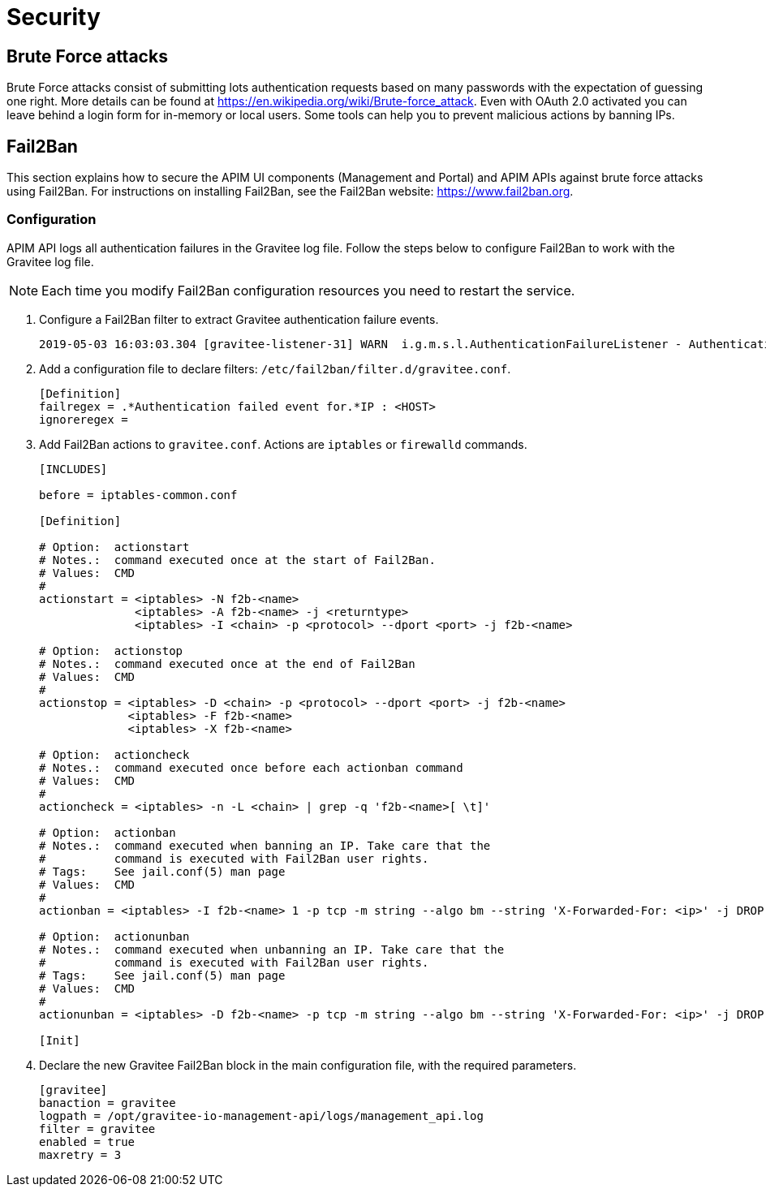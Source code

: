 = Security

== Brute Force attacks

Brute Force attacks consist of submitting lots authentication requests based on many passwords with the expectation of guessing one right.
More details can be found at https://en.wikipedia.org/wiki/Brute-force_attack.
Even with OAuth 2.0 activated you can leave behind a login form for in-memory or local users. Some tools can help you to prevent malicious actions by banning IPs.

== Fail2Ban

This section explains how to secure the APIM UI components (Management and Portal) and APIM APIs against brute force attacks using Fail2Ban.
For instructions on installing Fail2Ban, see the Fail2Ban website: https://www.fail2ban.org.

=== Configuration

APIM API logs all authentication failures in the Gravitee log file. Follow the steps below to configure Fail2Ban to work with the Gravitee log file.

NOTE: Each time you modify Fail2Ban configuration resources you need to restart the service.

. Configure a Fail2Ban filter to extract Gravitee authentication failure events.
+
[source,shell]
----
2019-05-03 16:03:03.304 [gravitee-listener-31] WARN  i.g.m.s.l.AuthenticationFailureListener - Authentication failed event for : admin - IP : 10.50.24.18
----

. Add a configuration file to declare filters: `/etc/fail2ban/filter.d/gravitee.conf`.
+
[source,ini]
----
[Definition]
failregex = .*Authentication failed event for.*IP : <HOST>
ignoreregex =
----

. Add Fail2Ban actions to `gravitee.conf`. Actions are `iptables` or `firewalld` commands.
+
[source,ini]
----
[INCLUDES]

before = iptables-common.conf

[Definition]

# Option:  actionstart
# Notes.:  command executed once at the start of Fail2Ban.
# Values:  CMD
#
actionstart = <iptables> -N f2b-<name>
              <iptables> -A f2b-<name> -j <returntype>
              <iptables> -I <chain> -p <protocol> --dport <port> -j f2b-<name>

# Option:  actionstop
# Notes.:  command executed once at the end of Fail2Ban
# Values:  CMD
#
actionstop = <iptables> -D <chain> -p <protocol> --dport <port> -j f2b-<name>
             <iptables> -F f2b-<name>
             <iptables> -X f2b-<name>

# Option:  actioncheck
# Notes.:  command executed once before each actionban command
# Values:  CMD
#
actioncheck = <iptables> -n -L <chain> | grep -q 'f2b-<name>[ \t]'

# Option:  actionban
# Notes.:  command executed when banning an IP. Take care that the
#          command is executed with Fail2Ban user rights.
# Tags:    See jail.conf(5) man page
# Values:  CMD
#
actionban = <iptables> -I f2b-<name> 1 -p tcp -m string --algo bm --string 'X-Forwarded-For: <ip>' -j DROP

# Option:  actionunban
# Notes.:  command executed when unbanning an IP. Take care that the
#          command is executed with Fail2Ban user rights.
# Tags:    See jail.conf(5) man page
# Values:  CMD
#
actionunban = <iptables> -D f2b-<name> -p tcp -m string --algo bm --string 'X-Forwarded-For: <ip>' -j DROP

[Init]

----

. Declare the new Gravitee Fail2Ban block in the main configuration file, with the required parameters.
+
[source,ini]
----
[gravitee]
banaction = gravitee
logpath = /opt/gravitee-io-management-api/logs/management_api.log
filter = gravitee
enabled = true
maxretry = 3
----
